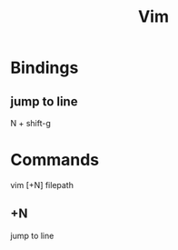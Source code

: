 #+TITLE: Vim

* Bindings

** jump to line
N + shift-g

* Commands
vim [+N] filepath

** +N
jump to line
